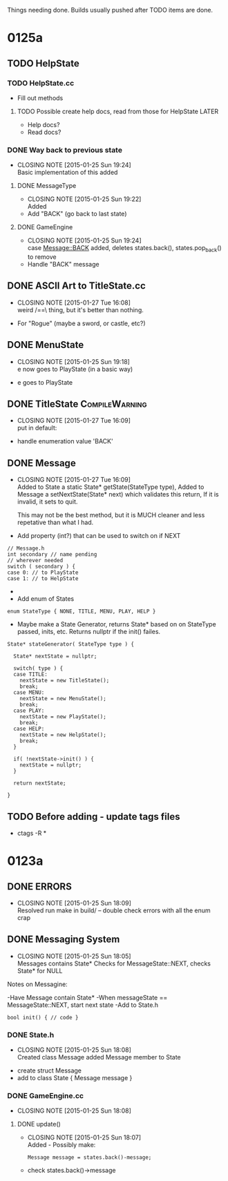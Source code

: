 Things needing done. Builds usually pushed after TODO items are done.

* 0125a
** TODO HelpState
*** TODO HelpState.cc
- Fill out methods
**** TODO Possible create help docs, read from those for HelpState    :LATER:
- Help docs?
- Read docs?
*** DONE Way back to previous state
    CLOSED: [2015-01-25 Sun 19:24]
    - CLOSING NOTE [2015-01-25 Sun 19:24] \\
      Basic implementation of this added
**** DONE MessageType
     CLOSED: [2015-01-25 Sun 19:22]
     - CLOSING NOTE [2015-01-25 Sun 19:22] \\
       Added
- Add "BACK" (go back to last state)
**** DONE GameEngine
     CLOSED: [2015-01-25 Sun 19:24]
     - CLOSING NOTE [2015-01-25 Sun 19:24] \\
       case Message::BACK added,
       deletes states.back(),
       states.pop_back() to remove
- Handle "BACK" message
** DONE ASCII Art to TitleState.cc
   CLOSED: [2015-01-27 Tue 16:08]
   - CLOSING NOTE [2015-01-27 Tue 16:08] \\
     weird /==\ thing, but it's better than nothing.
- For "Rogue" (maybe a sword, or castle, etc?)
** DONE MenuState
   CLOSED: [2015-01-25 Sun 19:18]
   - CLOSING NOTE [2015-01-25 Sun 19:18] \\
     e now goes to PlayState (in a basic way)
- e goes to PlayState
** DONE TitleState					     :CompileWarning:
   CLOSED: [2015-01-27 Tue 16:09]
   - CLOSING NOTE [2015-01-27 Tue 16:09] \\
     put in default:
- handle enumeration value 'BACK'
** DONE Message
   CLOSED: [2015-01-27 Tue 16:09]
   - CLOSING NOTE [2015-01-27 Tue 16:09] \\
     Added to State a static State* getState(StateType type),
     Added to Message a setNextState(State* next) which validates this return,
     If it is invalid, it sets to quit. 
     
     This may not be the best method, but it is MUCH cleaner and less repetative than what I had.
- Add property (int?) that can be used to switch on if NEXT
#+BEGIN_SRC C++
// Message.h
int secondary // name pending
// wherever needed
switch ( secondary ) {
case 0: // to PlayState
case 1: // to HelpState
#+END_SRC
- * OR *
- Add enum of States
#+BEGIN_SRC C++
enum StateType { NONE, TITLE, MENU, PLAY, HELP }
#+END_SRC
- Maybe make a State Generator, returns State* based on on StateType passed,
 inits, etc. Returns nullptr if the init() failes.
#+BEGIN_SRC C++
State* stateGenerator( StateType type ) {

  State* nextState = nullptr;

  switch( type ) {
  case TITLE:
    nextState = new TitleState();
    break;
  case MENU:
    nextState = new MenuState();
    break;
  case PLAY:
    nextState = new PlayState();
    break;
  case HELP:
    nextState = new HelpState();
    break;
  }
  
  if( !nextState->init() ) {
    nextState = nullptr;
  }

  return nextState;

}
#+END_SRC
** TODO Before adding - update tags files
- ctags -R *

* 0123a
** DONE ERRORS
   CLOSED: [2015-01-25 Sun 18:09]
   - CLOSING NOTE [2015-01-25 Sun 18:09] \\
     Resolved
	run make in build/ -- double check errors with all the enum crap

** DONE Messaging System
   CLOSED: [2015-01-25 Sun 18:05]
   - CLOSING NOTE [2015-01-25 Sun 18:05] \\
     Messages contains State*
     Checks for MessageState::NEXT, checks State* for NULL
  Notes on Messagine:

-Have Message contain State*
-When messageState == MessageState::NEXT, start next state
-Add to State.h
#+BEGIN_SRC C++
bool init() { // code }
#+END_SRC

*** DONE State.h
    CLOSED: [2015-01-25 Sun 18:08]
    - CLOSING NOTE [2015-01-25 Sun 18:08] \\
      Created class Message
      added Message member to State
- create struct Message
- add to class State { Message message }
*** DONE GameEngine.cc
    CLOSED: [2015-01-25 Sun 18:08]
    - CLOSING NOTE [2015-01-25 Sun 18:08]
**** DONE update()
     CLOSED: [2015-01-25 Sun 18:07]
     - CLOSING NOTE [2015-01-25 Sun 18:07] \\
       Added - Possibly make:
       #+BEGIN_SRC C++
       Message message = states.back()-message;
       #+END_SRC
- check states.back()->message 

